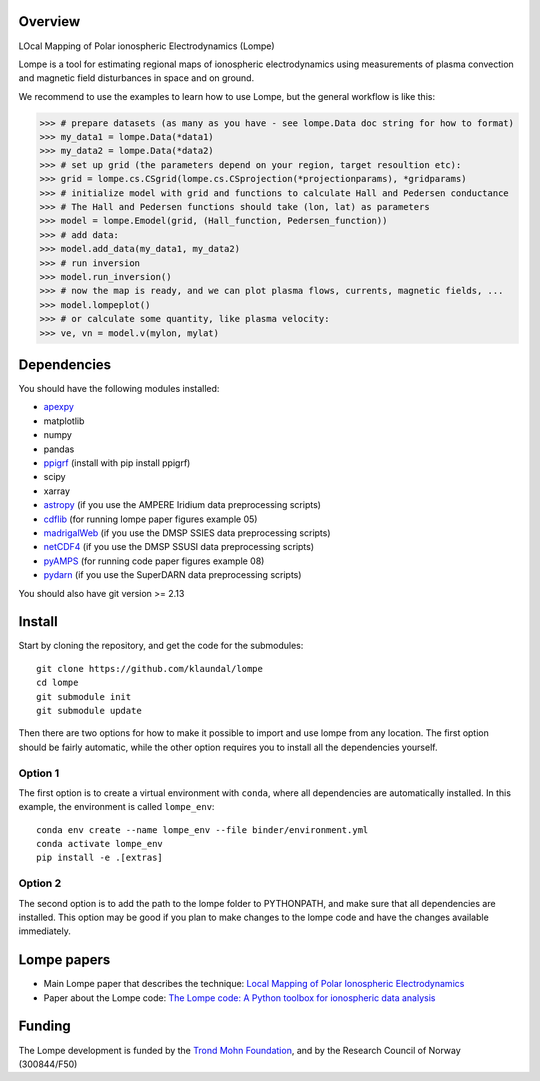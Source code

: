Overview
========
LOcal Mapping of Polar ionospheric Electrodynamics (Lompe)

Lompe is a tool for estimating regional maps of ionospheric electrodynamics using measurements of plasma convection and magnetic field disturbances in space and on ground. 

We recommend to use the examples to learn how to use Lompe, but the general workflow is like this:

.. code-block:: python

    >>> # prepare datasets (as many as you have - see lompe.Data doc string for how to format)
    >>> my_data1 = lompe.Data(*data1)
    >>> my_data2 = lompe.Data(*data2)
    >>> # set up grid (the parameters depend on your region, target resoultion etc):
    >>> grid = lompe.cs.CSgrid(lompe.cs.CSprojection(*projectionparams), *gridparams)
    >>> # initialize model with grid and functions to calculate Hall and Pedersen conductance
    >>> # The Hall and Pedersen functions should take (lon, lat) as parameters
    >>> model = lompe.Emodel(grid, (Hall_function, Pedersen_function))
    >>> # add data:
    >>> model.add_data(my_data1, my_data2)
    >>> # run inversion
    >>> model.run_inversion()
    >>> # now the map is ready, and we can plot plasma flows, currents, magnetic fields, ...
    >>> model.lompeplot()
    >>> # or calculate some quantity, like plasma velocity:
    >>> ve, vn = model.v(mylon, mylat)


Dependencies
============
You should have the following modules installed:

- `apexpy <https://github.com/aburrell/apexpy/>`_
- matplotlib
- numpy
- pandas
- `ppigrf <https://github.com/klaundal/ppigrf/>`_ (install with pip install ppigrf)
- scipy
- xarray
- `astropy <https://github.com/astropy/astropy/>`_ (if you use the AMPERE Iridium data preprocessing scripts)
- `cdflib <https://github.com/MAVENSDC/cdflib/>`_ (for running lompe paper figures example 05)
- `madrigalWeb <https://pypi.org/project/madrigalWeb/>`_ (if you use the DMSP SSIES data preprocessing scripts)
- `netCDF4 <https://github.com/Unidata/netcdf4-python/>`_ (if you use the DMSP SSUSI data preprocessing scripts)
- `pyAMPS <https://github.com/klaundal/pyAMPS/>`_ (for running code paper figures example 08)
- `pydarn <https://github.com/SuperDARN/pydarn/>`_ (if you use the SuperDARN data preprocessing scripts)

You should also have git version >= 2.13


Install
=======
Start by cloning the repository, and get the code for the submodules::

    git clone https://github.com/klaundal/lompe
    cd lompe
    git submodule init
    git submodule update

Then there are two options for how to make it possible to import and use lompe from any location. The first option should be fairly automatic, while the other option requires you to install all the dependencies yourself. 

Option 1
--------
The first option is to create a virtual environment with ``conda``, where all dependencies are automatically installed. In this example, the environment is called ``lompe_env``:: 

    conda env create --name lompe_env --file binder/environment.yml
    conda activate lompe_env
    pip install -e .[extras]

Option 2
--------
The second option is to add the path to the lompe folder to PYTHONPATH, and make sure that all dependencies are installed. This option may be good if you plan to make changes to the lompe code and have the changes available immediately. 



Lompe papers
============
- Main Lompe paper that describes the technique: `Local Mapping of Polar Ionospheric Electrodynamics <https://doi.org/10.1029/2022JA030356>`_
- Paper about the Lompe code: `The Lompe code: A Python toolbox for ionospheric data analysis <https://doi.org/10.3389/fspas.2022.1025823>`_

Funding
=======
The Lompe development is funded by the `Trond Mohn Foundation <https://birkeland.uib.no/trond-mohn-stiftelse-grant/>`_, and by the Research Council of Norway (300844/F50)
